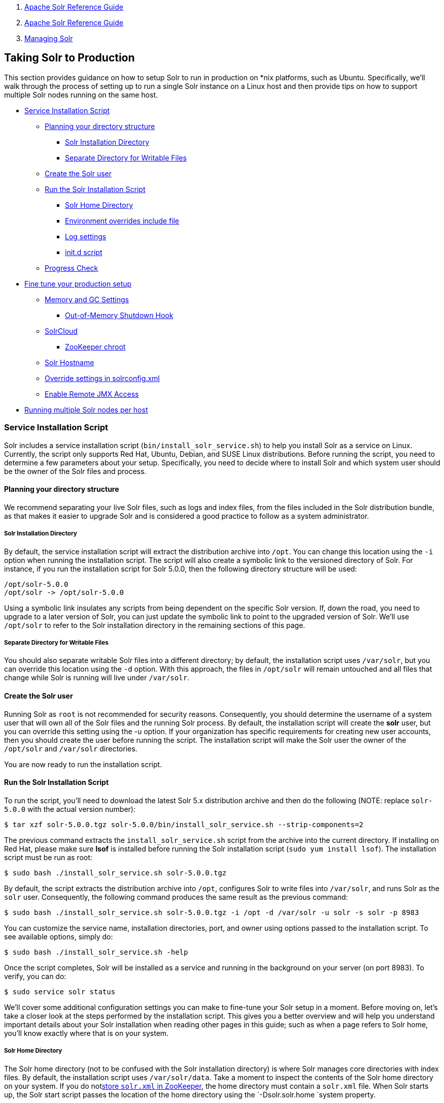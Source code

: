 1.  link:index.html[Apache Solr Reference Guide]
2.  link:Apache-Solr-Reference-Guide.html[Apache Solr Reference Guide]
3.  link:Managing-Solr.html[Managing Solr]

Taking Solr to Production
-------------------------

This section provides guidance on how to setup Solr to run in production on *nix platforms, such as Ubuntu. Specifically, we’ll walk through the process of setting up to run a single Solr instance on a Linux host and then provide tips on how to support multiple Solr nodes running on the same host.

* link:#TakingSolrtoProduction-ServiceInstallationScript[Service Installation Script]
** link:#TakingSolrtoProduction-Planningyourdirectorystructure[Planning your directory structure]
*** link:#TakingSolrtoProduction-SolrInstallationDirectory[Solr Installation Directory]
*** link:#TakingSolrtoProduction-SeparateDirectoryforWritableFiles[Separate Directory for Writable Files]
** link:#TakingSolrtoProduction-CreatetheSolruser[Create the Solr user]
** link:#TakingSolrtoProduction-RuntheSolrInstallationScript[Run the Solr Installation Script]
*** link:#TakingSolrtoProduction-SolrHomeDirectory[Solr Home Directory]
*** link:#TakingSolrtoProduction-Environmentoverridesincludefile[Environment overrides include file]
*** link:#TakingSolrtoProduction-Logsettings[Log settings]
*** link:#TakingSolrtoProduction-init.dscript[init.d script]
** link:#TakingSolrtoProduction-ProgressCheck[Progress Check]
* link:#TakingSolrtoProduction-Finetuneyourproductionsetup[Fine tune your production setup]
** link:#TakingSolrtoProduction-MemoryandGCSettings[Memory and GC Settings]
*** link:#TakingSolrtoProduction-Out-of-MemoryShutdownHook[Out-of-Memory Shutdown Hook]
** link:#TakingSolrtoProduction-SolrCloud[SolrCloud]
*** link:#TakingSolrtoProduction-ZooKeeperchroot[ZooKeeper chroot]
** link:#TakingSolrtoProduction-SolrHostname[Solr Hostname]
** link:#TakingSolrtoProduction-Overridesettingsinsolrconfig.xml[Override settings in solrconfig.xml]
** link:#TakingSolrtoProduction-EnableRemoteJMXAccess[Enable Remote JMX Access]
* link:#TakingSolrtoProduction-RunningmultipleSolrnodesperhost[Running multiple Solr nodes per host]

[[TakingSolrtoProduction-ServiceInstallationScript]]
Service Installation Script
~~~~~~~~~~~~~~~~~~~~~~~~~~~

Solr includes a service installation script (`bin/install_solr_service.sh`) to help you install Solr as a service on Linux. Currently, the script only supports Red Hat, Ubuntu, Debian, and SUSE Linux distributions. Before running the script, you need to determine a few parameters about your setup. Specifically, you need to decide where to install Solr and which system user should be the owner of the Solr files and process.

[[TakingSolrtoProduction-Planningyourdirectorystructure]]
Planning your directory structure
^^^^^^^^^^^^^^^^^^^^^^^^^^^^^^^^^

We recommend separating your live Solr files, such as logs and index files, from the files included in the Solr distribution bundle, as that makes it easier to upgrade Solr and is considered a good practice to follow as a system administrator.

[[TakingSolrtoProduction-SolrInstallationDirectory]]
Solr Installation Directory
+++++++++++++++++++++++++++

By default, the service installation script will extract the distribution archive into `/opt`. You can change this location using the `-i` option when running the installation script. The script will also create a symbolic link to the versioned directory of Solr. For instance, if you run the installation script for Solr 5.0.0, then the following directory structure will be used:

----------------------------
/opt/solr-5.0.0
/opt/solr -> /opt/solr-5.0.0
----------------------------

Using a symbolic link insulates any scripts from being dependent on the specific Solr version. If, down the road, you need to upgrade to a later version of Solr, you can just update the symbolic link to point to the upgraded version of Solr. We’ll use `/opt/solr` to refer to the Solr installation directory in the remaining sections of this page.

[[TakingSolrtoProduction-SeparateDirectoryforWritableFiles]]
Separate Directory for Writable Files
+++++++++++++++++++++++++++++++++++++

You should also separate writable Solr files into a different directory; by default, the installation script uses `/var/solr`, but you can override this location using the `-d` option. With this approach, the files in `/opt/solr` will remain untouched and all files that change while Solr is running will live under `/var/solr`.

[[TakingSolrtoProduction-CreatetheSolruser]]
Create the Solr user
^^^^^^^^^^^^^^^^^^^^

Running Solr as `root` is not recommended for security reasons. Consequently, you should determine the username of a system user that will own all of the Solr files and the running Solr process. By default, the installation script will create the *solr* user, but you can override this setting using the -u option. If your organization has specific requirements for creating new user accounts, then you should create the user before running the script. The installation script will make the Solr user the owner of the `/opt/solr` and `/var/solr` directories.

You are now ready to run the installation script.

[[TakingSolrtoProduction-RuntheSolrInstallationScript]]
Run the Solr Installation Script
^^^^^^^^^^^^^^^^^^^^^^^^^^^^^^^^

To run the script, you'll need to download the latest Solr 5.x distribution archive and then do the following (NOTE: replace `solr-5.0.0` with the actual version number):

------------------------------------------------------------------------------------
$ tar xzf solr-5.0.0.tgz solr-5.0.0/bin/install_solr_service.sh --strip-components=2
------------------------------------------------------------------------------------

The previous command extracts the `install_solr_service.sh` script from the archive into the current directory. If installing on Red Hat, please make sure *lsof* is installed before running the Solr installation script (`sudo yum install lsof`). The installation script must be run as root:

----------------------------------------------------
$ sudo bash ./install_solr_service.sh solr-5.0.0.tgz
----------------------------------------------------

By default, the script extracts the distribution archive into `/opt`, configures Solr to write files into `/var/solr`, and runs Solr as the `solr` user. Consequently, the following command produces the same result as the previous command:

-------------------------------------------------------------------------------------------------
$ sudo bash ./install_solr_service.sh solr-5.0.0.tgz -i /opt -d /var/solr -u solr -s solr -p 8983
-------------------------------------------------------------------------------------------------

You can customize the service name, installation directories, port, and owner using options passed to the installation script. To see available options, simply do:

-------------------------------------------
$ sudo bash ./install_solr_service.sh -help
-------------------------------------------

Once the script completes, Solr will be installed as a service and running in the background on your server (on port 8983). To verify, you can do:

--------------------------
$ sudo service solr status
--------------------------

We'll cover some additional configuration settings you can make to fine-tune your Solr setup in a moment. Before moving on, let's take a closer look at the steps performed by the installation script. This gives you a better overview and will help you understand important details about your Solr installation when reading other pages in this guide; such as when a page refers to Solr home, you'll know exactly where that is on your system.

[[TakingSolrtoProduction-SolrHomeDirectory]]
Solr Home Directory
+++++++++++++++++++

The Solr home directory (not to be confused with the Solr installation directory) is where Solr manages core directories with index files. By default, the installation script uses `/var/solr/data`. Take a moment to inspect the contents of the Solr home directory on your system. If you do notlink:Using-ZooKeeper-to-Manage-Configuration-Files.html[store `solr.xml` in ZooKeeper], the home directory must contain a `solr.xml` file. When Solr starts up, the Solr start script passes the location of the home directory using the `-Dsolr.solr.home `system property.

[[TakingSolrtoProduction-Environmentoverridesincludefile]]
Environment overrides include file
++++++++++++++++++++++++++++++++++

The service installation script creates an environment specific include file that overrides defaults used by the `bin/solr` script. The main advantage of using an include file is that it provides a single location where all of your environment-specific overrides are defined. Take a moment to inspect the contents of the `/var/solr/solr.in.sh` file, which is the default path setup by the installation script. There are many settings that you can override using this file. However, at a minimum, this script needs to define the `SOLR_PID_DIR` and `SOLR_HOME` variables, such as:

------------------------
SOLR_PID_DIR=/var/solr
SOLR_HOME=/var/solr/data
------------------------

The `SOLR_PID_DIR` variable sets the directory where the start script will write out a file containing the Solr server’s process ID.

[[TakingSolrtoProduction-Logsettings]]
Log settings
++++++++++++

Solr uses Apache Log4J for logging. The installation script copies `/opt/solr/server/resources/log4j.properties` to `/var/solr/log4j.properties` and customizes it for your environment. Specifically it updates the Log4J settings to create logs in the `/var/solr/logs` directory. Take a moment to verify that the Solr include file is configured to send logs to the correct location by checking the following settings in `/var/solr/solr.in.sh` :

--------------------------------------
LOG4J_PROPS=/var/solr/log4j.properties
SOLR_LOGS_DIR=/var/solr/logs
--------------------------------------

For more information about Log4J configuration, please see: link:Configuring-Logging.html[Configuring Logging]

[[TakingSolrtoProduction-init.dscript]]
init.d script
+++++++++++++

When running a service like Solr on Linux, it’s common to setup an init.d script so that system administrators can control Solr using the service tool, such as: `service solr start`. The installation script creates a very basic init.d script to help you get started. Take a moment to inspect the `/etc/init.d/solr` script and notice that the following variables are setup for your environment based on the parameters passed to the installation script:

-----------------------------
SOLR_INSTALL_DIR=/opt/solr
SOLR_ENV=/var/solr/solr.in.sh
RUNAS=solr
-----------------------------

The `SOLR_INSTALL_DIR` and `SOLR_ENV` variables should be self-explanatory. The `RUNAS` variable sets the owner of the Solr process, such as `solr`; if you don’t set this value, the script will run Solr as **root**, which is not recommended for production. You can use the `/etc/init.d/solr` script to start Solr by doing the following as root:

--------------------
# service solr start
--------------------

The `/etc/init.d/solr` script also supports the **stop**, **restart**, and *status* commands. Please keep in mind that the init script that ships with Solr is very basic and is intended to show you how to setup Solr as a service. However, it’s also common to use more advanced tools like *supervisord* or *upstart* to control Solr as a service on Linux. While showing how to integrate Solr with tools like supervisord is beyond the scope of this guide, the `init.d/solr` script should provide enough guidance to help you get started. Also, the installation script sets the Solr service to start automatically when the host machine initializes.

[[TakingSolrtoProduction-ProgressCheck]]
Progress Check
^^^^^^^^^^^^^^

In the next section, we cover some additional environment settings to help you fine-tune your production setup. However, before we move on, let's review what we've achieved thus far. Specifically, you should be able to control Solr using `/etc/init.d/solr`. Please verify the following commands work with your setup:

---------------------------
$ sudo service solr restart
$ sudo service solr status
---------------------------

The status command should give some basic information about the running Solr node that looks similar to:

---------------------------------------------------
Solr process PID running on port 8983
{
  "version":"5.0.0 - ubuntu - 2014-12-17 19:36:58",
  "startTime":"2014-12-19T19:25:46.853Z",
  "uptime":"0 days, 0 hours, 0 minutes, 8 seconds",
  "memory":"85.4 MB (%17.4) of 490.7 MB"}
---------------------------------------------------

If the `status` command is not successful, look for error messages in `/var/solr/logs/solr.log`.

[[TakingSolrtoProduction-Finetuneyourproductionsetup]]
Fine tune your production setup
~~~~~~~~~~~~~~~~~~~~~~~~~~~~~~~

[[TakingSolrtoProduction-MemoryandGCSettings]]
Memory and GC Settings
^^^^^^^^^^^^^^^^^^^^^^

By default, the `bin/solr` script sets the maximum Java heap size to 512M (-Xmx512m), which is fine for getting started with Solr. For production, you’ll want to increase the maximum heap size based on the memory requirements of your search application; values between 10 and 20 gigabytes are not uncommon for production servers. When you need to change the memory settings for your Solr server, use the `SOLR_JAVA_MEM` variable in the include file, such as:

-------------------------------
SOLR_JAVA_MEM="-Xms10g -Xmx10g"
-------------------------------

Also, the include file comes with a set of pre-configured Java Garbage Collection settings that have shown to work well with Solr for a number of different workloads. However, these settings may not work well for your specific use of Solr. Consequently, you may need to change the GC settings, which should also be done with the `GC_TUNE` variable in the `/var/solr/solr.in.sh` include file. For more information about tuning your memory and garbage collection settings, see: link:JVM-Settings.html[JVM Settings].

[[TakingSolrtoProduction-Out-of-MemoryShutdownHook]]
Out-of-Memory Shutdown Hook
+++++++++++++++++++++++++++

The `bin/solr` script registers the `bin/oom_solr.sh` script to be called by the JVM if an OutOfMemoryError occurs. The `oom_solr.sh` script will issue a `kill -9` to the Solr process that experiences the `OutOfMemoryError`. This behavior is recommended when running in SolrCloud mode so that ZooKeeper is immediately notified that a node has experienced a non-recoverable error. Take a moment to inspect the contents of the `/opt/solr/bin/oom_solr.sh` script so that you are familiar with the actions the script will perform if it is invoked by the JVM.

[[TakingSolrtoProduction-SolrCloud]]
SolrCloud
^^^^^^^^^

To run Solr in SolrCloud mode, you need to set the `ZK_HOST` variable in the include file to point to your ZooKeeper ensemble. Running the embedded ZooKeeper is not supported in production environments. For instance, if you have a ZooKeeper ensemble hosted on the following three hosts on the default client port 2181 (zk1, zk2, and zk3), then you would set:

-------------------
ZK_HOST=zk1,zk2,zk3
-------------------

When the `ZK_HOST` variable is set, Solr will launch in "cloud" mode.

[[TakingSolrtoProduction-ZooKeeperchroot]]
ZooKeeper chroot
++++++++++++++++

If you're using a ZooKeeper instance that is shared by other systems, it's recommended to isolate the SolrCloud znode tree using ZooKeeper's chroot support. For instance, to ensure all znodes created by SolrCloud are stored under `/solr`, you can put `/solr` on the end of your `ZK_HOST` connection string, such as:

------------------------
ZK_HOST=zk1,zk2,zk3/solr
------------------------

Before using a chroot for the first time, you need to create the root path (znode) in ZooKeeper by using the `zkcli.sh` script. We can use the makepath command for that:

-------------------------------------------------------------------------------
$ server/scripts/cloud-scripts/zkcli.sh -zkhost zk1,zk2,zk3 -cmd makepath /solr
-------------------------------------------------------------------------------

Note:

If you also want to bootstrap ZooKeeper with existing `solr_home`, you can instead use use `zkcli`s `bootstrap` command, which will also create the chroot path if it does not exist. See link:Command-Line-Utilities.html[Command Line Utilities]for more info.

[[TakingSolrtoProduction-SolrHostname]]
Solr Hostname
^^^^^^^^^^^^^

Use the `SOLR_HOST` variable in the include file to set the hostname of the Solr server.

---------------------------
SOLR_HOST=solr1.example.com
---------------------------

Setting the hostname of the Solr server is recommended, especially when running in SolrCloud mode, as this determines the address of the node when it registers with ZooKeeper.

[[TakingSolrtoProduction-Overridesettingsinsolrconfig.xml]]
Override settings in solrconfig.xml
^^^^^^^^^^^^^^^^^^^^^^^^^^^^^^^^^^^

Solr allows configuration properties to be overridden using Java system properties passed at startup using the `-Dproperty=value` syntax. For instance, in `solrconfig.xml`, the default auto soft commit settings are set to:

------------------------------------------------------
<autoSoftCommit>
  <maxTime>${solr.autoSoftCommit.maxTime:-1}</maxTime>
</autoSoftCommit>
------------------------------------------------------

In general, whenever you see a property in a Solr configuration file that uses the `${solr.PROPERTY:DEFAULT_VALUE}` syntax, then you know it can be overridden using a Java system property. For instance, to set the maxTime for soft-commits to be 10 seconds, then you can start Solr with `-Dsolr.autoSoftCommit.maxTime=10000`, such as:

----------------------------------------------------
$ bin/solr start -Dsolr.autoSoftCommit.maxTime=10000
----------------------------------------------------

The `bin/solr` script simply passes options starting with `-D` on to the JVM during startup. For running in production, we recommend setting these properties in the `SOLR_OPTS` variable defined in the include file. Keeping with our soft-commit example, in `/var/solr/solr.in.sh`, you would do:

----------------------------------------------------------
SOLR_OPTS="$SOLR_OPTS -Dsolr.autoSoftCommit.maxTime=10000"
----------------------------------------------------------

[[TakingSolrtoProduction-EnableRemoteJMXAccess]]
Enable Remote JMX Access
^^^^^^^^^^^^^^^^^^^^^^^^

If you need to attach a JMX-enabled Java profiling tool, such as JConsole or VisualVM, to a remote Solr server, then you need to enable remote JMX access when starting the Solr server. Simply change the `ENABLE_REMOTE_JMX_OPTS` property in the include file to true. You’ll also need to choose a port for the JMX RMI connector to bind to, such as 18983. For example, if your Solr include script sets:

---------------------------
ENABLE_REMOTE_JMX_OPTS=true
RMI_PORT=18983
---------------------------

The JMX RMI connector will allow Java profiling tools to attach to port 18983. When enabled, the following properties are passed to the JVM when starting Solr:

---------------------------------------------------
-Dcom.sun.management.jmxremote \
-Dcom.sun.management.jmxremote.local.only=false \
-Dcom.sun.management.jmxremote.ssl=false \
-Dcom.sun.management.jmxremote.authenticate=false \
-Dcom.sun.management.jmxremote.port=18983 \
-Dcom.sun.management.jmxremote.rmi.port=18983
---------------------------------------------------

We don’t recommend enabling remote JMX access in production, but it can sometimes be useful when doing performance and user-acceptance testing prior to going into production.

[[TakingSolrtoProduction-RunningmultipleSolrnodesperhost]]
Running multiple Solr nodes per host
~~~~~~~~~~~~~~~~~~~~~~~~~~~~~~~~~~~~

The `bin/solr` script was designed to allow you to run multiple Solr nodes on the same host. At a minimum, you will need unique Solr home directories for each node you want to run; ideally, each home should be on a different physical disk so that multiple Solr nodes don’t have to compete with each other when accessing files on disk. Having different Solr home directories implies that you’ll need a different include file for each node. Moreover, if using the `/etc/init.d/solr` script to control Solr as a service, then you’ll need a separate script for each node. The easiest approach is to use the service installation script to add multiple services on the same host, such as:

---------------------------------------------------------------------
$ sudo bash ./install_solr_service.sh solr-5.0.0.tgz -s solr2 -p 8984
---------------------------------------------------------------------

The command shown above will add a service named `solr2` running on port 8984 using `/var/solr2` for writable (aka "live") files; the second server will still be owned and run by the `solr` user and will use the Solr distribution files in `/opt`. After installing the solr2 service, verify it works correctly by doing:

----------------------------
$ sudo service solr2 restart
$ sudo service solr2 status
----------------------------
